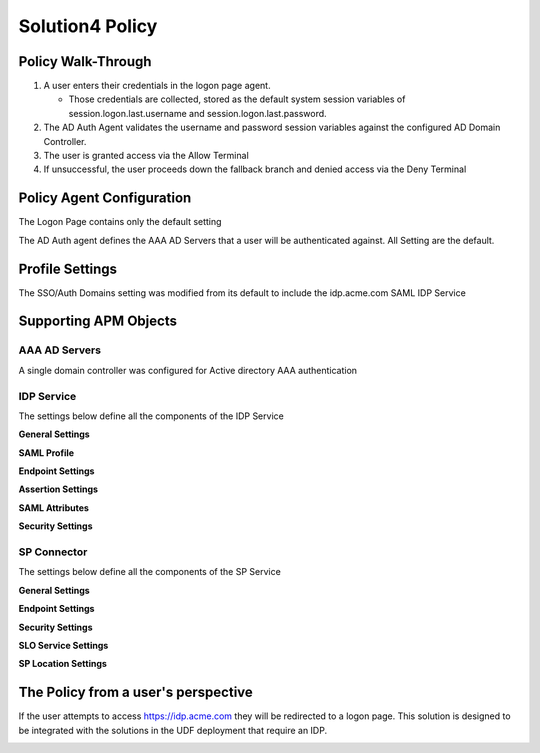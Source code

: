 Solution4 Policy
======================================================


Policy Walk-Through
----------------------

|image1|

#.  A user enters their credentials in the logon page agent.

    - Those credentials are collected, stored as the default system session variables of session.logon.last.username and session.logon.last.password.

#.  The AD Auth Agent validates the username and password session variables against the configured AD Domain Controller.
#.  The user is granted access via the Allow Terminal
#.  If unsuccessful, the user proceeds down the fallback branch and denied access via the Deny Terminal



Policy Agent Configuration
----------------------------

The Logon Page contains only the default setting

|image2|

The AD Auth agent defines the AAA AD Servers that a user will be authenticated against.  All Setting are the default.

|image3|


Profile Settings
-------------------

The SSO/Auth Domains setting was modified from its default to include the idp.acme.com SAML IDP Service

|image4|




Supporting APM Objects
-----------------------

AAA AD Servers
^^^^^^^^^^^^^^^^^

A single domain controller was configured for Active directory AAA authentication


|image5|



IDP Service
^^^^^^^^^^^^

The settings below define all the components of the IDP Service

**General Settings**

|image6|

**SAML Profile**

|image7|

**Endpoint Settings**

|image8|

**Assertion Settings**

|image9|

**SAML Attributes**

|image10|

**Security Settings**

|image11|




SP Connector
^^^^^^^^^^^^^^^^

The settings below define all the components of the SP Service

**General Settings**

|image12|

**Endpoint Settings**

|image13|

**Security Settings**

|image14|

**SLO Service Settings**

|image15|

**SP Location Settings**

|image16|



The Policy from a user's perspective
-------------------------------------

If the user attempts to access https://idp.acme.com they will be redirected to a logon page.  This solution is designed to be integrated with the solutions in the UDF deployment that require an IDP.





|image17|



.. |image1| image:: media/001.png
.. |image2| image:: media/002.png
.. |image3| image:: media/003.png
.. |image4| image:: media/004.png
.. |image5| image:: media/005.png
.. |image6| image:: media/006.png
.. |image7| image:: media/007.png
.. |image8| image:: media/008.png
.. |image9| image:: media/009.png
.. |image10| image:: media/010.png
.. |image11| image:: media/011.png
.. |image12| image:: media/012.png
.. |image13| image:: media/013.png
.. |image14| image:: media/014.png
.. |image15| image:: media/015.png
.. |image16| image:: media/016.png
.. |image17| image:: media/017.png
